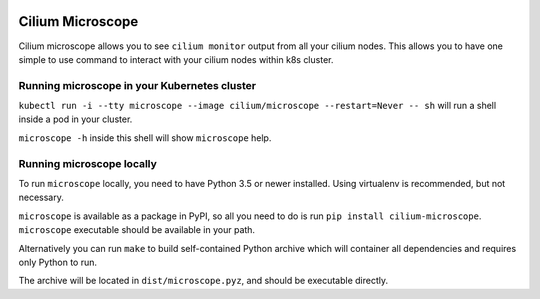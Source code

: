 |logo|

Cilium Microscope
=================

Cilium microscope allows you to see ``cilium monitor`` output from all your cilium nodes.
This allows you to have one simple to use command to interact with your cilium nodes
within k8s cluster.


Running microscope in your Kubernetes cluster
---------------------------------------------

``kubectl run -i --tty microscope --image cilium/microscope --restart=Never -- sh`` will run a shell inside a pod in your cluster.

``microscope -h`` inside this shell will show ``microscope`` help.


Running microscope locally
--------------------------

To run ``microscope`` locally, you need to have Python 3.5 or newer installed. Using virtualenv is recommended, but not necessary.

``microscope`` is available as a package in PyPI, so all you need to do is run ``pip install cilium-microscope``. ``microscope`` executable should be available in your path.

Alternatively you can run ``make`` to build self-contained Python archive which will container all dependencies and requires only Python to run.

The archive will be located in ``dist/microscope.pyz``, and should be executable directly.


.. |logo| image:: https://cdn.rawgit.com/cilium/microscope/master/docs/logo.svg
    :alt: Cilium Microscope Logo
